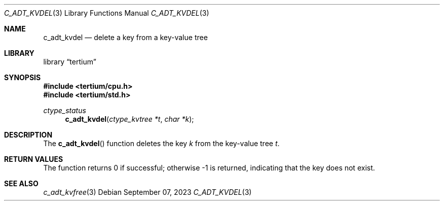 .Dd $Mdocdate: September 07 2023 $
.Dt C_ADT_KVDEL 3
.Os
.Sh NAME
.Nm c_adt_kvdel
.Nd delete a key from a key-value tree
.Sh LIBRARY
.Lb tertium
.Sh SYNOPSIS
.In tertium/cpu.h
.In tertium/std.h
.Ft ctype_status
.Fn c_adt_kvdel "ctype_kvtree *t" "char *k"
.Sh DESCRIPTION
The
.Fn c_adt_kvdel
function deletes the key
.Fa k
from the key-value tree
.Fa t .
.Sh RETURN VALUES
The
.Fn
function returns 0 if successful; otherwise \-1 is returned, indicating that
the key does not exist.
.Sh SEE ALSO
.Xr c_adt_kvfree 3
